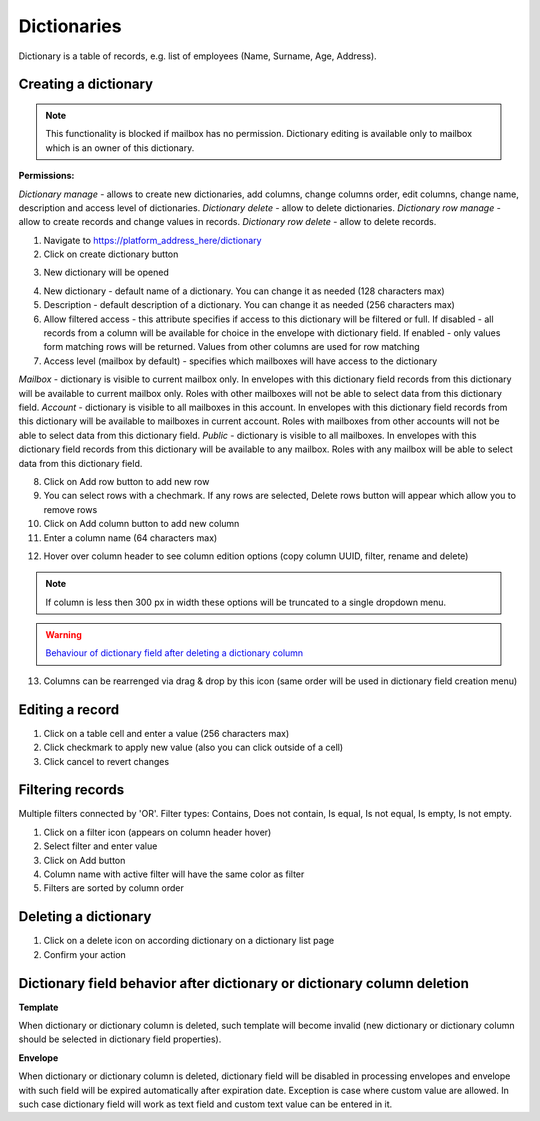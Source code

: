 ============
Dictionaries
============

Dictionary is a table of records, e.g. list of employees (Name, Surname, Age, Address).

Creating a dictionary
=====================

.. note:: This functionality is blocked if mailbox has no permission. Dictionary editing is available only to mailbox which is an owner of this dictionary.

**Permissions:**

*Dictionary manage* - allows to create new dictionaries, add columns, change columns order, edit columns, change name, description and access level of dictionaries.
*Dictionary delete* - allow to delete dictionaries.
*Dictionary row manage* - allow to create records and change values in records.
*Dictionary row delete* - allow to delete records.

1. Navigate to https://platform_address_here/dictionary
2. Click on create dictionary button

.. image:: pic_dictionary/newDictionary.png
   :width: 600
   :align: center

3. New dictionary will be opened

.. image:: pic_dictionary/dictionary.png
   :width: 600
   :align: center

4. New dictionary - default name of a dictionary. You can change it as needed (128 characters max)
5. Description - default description of a dictionary. You can change it as needed (256 characters max)
6. Allow filtered access - this attribute specifies if access to this dictionary will be filtered or full. If disabled - all records from a column will be available for choice in the envelope with dictionary field. If enabled - only values form matching rows will be returned. Values from other columns are used for row matching
7. Access level (mailbox by default) - specifies which mailboxes will have access to the dictionary

*Mailbox* - dictionary is visible to current mailbox only. In envelopes with this dictionary field records from this dictionary will be available to current mailbox only. Roles with other mailboxes will not be able to select data from this dictionary field.
*Account* - dictionary is visible to all mailboxes in this account. In envelopes with this dictionary field records from this dictionary will be available to mailboxes in current account. Roles with mailboxes from other accounts will not be able to select data from this dictionary field.
*Public* - dictionary is visible to all mailboxes. In envelopes with this dictionary field records from this dictionary will be available to any mailbox. Roles with any mailbox will be able to select data from this dictionary field.

8. Click on Add row button to add new row
9. You can select rows with a chechmark. If any rows are selected, Delete rows button will appear which allow you to remove rows
10. Click on Add column button to add new column
11. Enter a column name (64 characters max)

.. image:: pic_dictionary/columnModal.png
   :width: 600
   :align: center

12. Hover over column header to see column edition options (copy column UUID, filter, rename and delete)

.. note:: If column is less then 300 px in width these options will be truncated to a single dropdown menu.

.. image:: pic_dictionary/columnEdit.png
   :width: 600
   :align: center

.. warning:: `Behaviour of dictionary field after deleting a dictionary column <delete_behaviour.html>`_

13. Columns can be rearrenged via drag & drop by this icon (same order will be used in dictionary field creation menu)

.. image:: pic_dictionary/columnDrag.png
   :width: 600
   :align: center

Editing a record
================

1. Click on a table cell and enter a value (256 characters max)
2. Click checkmark to apply new value (also you can click outside of a cell)
3. Click cancel to revert changes

Filtering records
=================

Multiple filters connected by 'OR'. Filter types: Contains, Does not contain, Is equal, Is not equal, Is empty, Is not empty.

1. Click on a filter icon (appears on column header hover)
2. Select filter and enter value
3. Click on Add button
4. Column name with active filter will have the same color as filter
5. Filters are sorted by column order

Deleting a dictionary
=====================

1. Click on a delete icon on according dictionary on a dictionary list page
2. Confirm your action

Dictionary field behavior after dictionary or dictionary column deletion
========================================================================

**Template**

When dictionary or dictionary column is deleted, such template will become invalid (new dictionary or dictionary column should be selected in dictionary field properties).

**Envelope**

When dictionary or dictionary column is deleted, dictionary field will be disabled in processing envelopes and envelope with such field will be expired automatically after expiration date. Exception is case where custom value are allowed. In such case dictionary field will work as text field and custom text value can be entered in it.